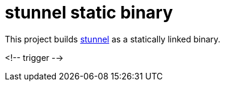= stunnel static binary

This project builds https://www.stunnel.org[stunnel] as a statically linked binary.


<!-- trigger -->
